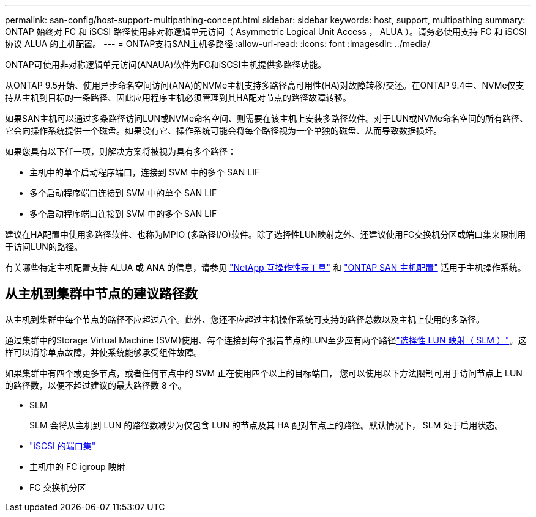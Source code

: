 ---
permalink: san-config/host-support-multipathing-concept.html 
sidebar: sidebar 
keywords: host, support, multipathing 
summary: ONTAP 始终对 FC 和 iSCSI 路径使用非对称逻辑单元访问（ Asymmetric Logical Unit Access ， ALUA ）。请务必使用支持 FC 和 iSCSI 协议 ALUA 的主机配置。 
---
= ONTAP支持SAN主机多路径
:allow-uri-read: 
:icons: font
:imagesdir: ../media/


[role="lead"]
ONTAP可使用非对称逻辑单元访问(ANAUA)软件为FC和iSCSI主机提供多路径功能。

从ONTAP 9.5开始、使用异步命名空间访问(ANA)的NVMe主机支持多路径高可用性(HA)对故障转移/交还。在ONTAP 9.4中、NVMe仅支持从主机到目标的一条路径、因此应用程序主机必须管理到其HA配对节点的路径故障转移。

如果SAN主机可以通过多条路径访问LUN或NVMe命名空间、则需要在该主机上安装多路径软件。对于LUN或NVMe命名空间的所有路径、它会向操作系统提供一个磁盘。如果没有它、操作系统可能会将每个路径视为一个单独的磁盘、从而导致数据损坏。

如果您具有以下任一项，则解决方案将被视为具有多个路径：

* 主机中的单个启动程序端口，连接到 SVM 中的多个 SAN LIF
* 多个启动程序端口连接到 SVM 中的单个 SAN LIF
* 多个启动程序端口连接到 SVM 中的多个 SAN LIF


建议在HA配置中使用多路径软件、也称为MPIO (多路径I/O)软件。除了选择性LUN映射之外、还建议使用FC交换机分区或端口集来限制用于访问LUN的路径。

有关哪些特定主机配置支持 ALUA 或 ANA 的信息，请参见 https://mysupport.netapp.com/matrix["NetApp 互操作性表工具"^] 和 https://docs.netapp.com/us-en/ontap-sanhost/index.html["ONTAP SAN 主机配置"] 适用于主机操作系统。



== 从主机到集群中节点的建议路径数

从主机到集群中每个节点的路径不应超过八个。此外、您还不应超过主机操作系统可支持的路径总数以及主机上使用的多路径。

通过集群中的Storage Virtual Machine (SVM)使用、每个连接到每个报告节点的LUN至少应有两个路径link:../san-admin/selective-lun-map-concept.html["选择性 LUN 映射（ SLM ）"]。这样可以消除单点故障，并使系统能够承受组件故障。

如果集群中有四个或更多节点，或者任何节点中的 SVM 正在使用四个以上的目标端口， 您可以使用以下方法限制可用于访问节点上 LUN 的路径数，以便不超过建议的最大路径数 8 个。

* SLM
+
SLM 会将从主机到 LUN 的路径数减少为仅包含 LUN 的节点及其 HA 配对节点上的路径。默认情况下， SLM 处于启用状态。

* link:../san-admin/limit-lun-access-portsets-igroups-concept.html["iSCSI 的端口集"]
* 主机中的 FC igroup 映射
* FC 交换机分区


